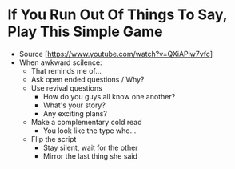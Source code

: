 * If You Run Out Of Things To Say, Play This Simple Game
  - Source [https://www.youtube.com/watch?v=QXiAPiw7vfc]
  - When awkward scilence:
    - That reminds me of...
    - Ask open ended questions / Why?
    - Use revival questions
      - How do you guys all know one another?
      - What's your story?
      - Any exciting plans?
    - Make a complementary cold read
      - You look like the type who...
    - Flip the script
      - Stay silent, wait for the other
      - Mirror the last thing she said
